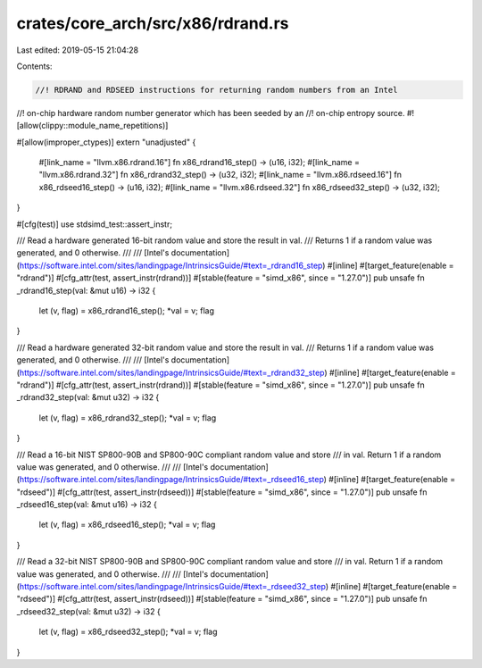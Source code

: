 crates/core_arch/src/x86/rdrand.rs
==================================

Last edited: 2019-05-15 21:04:28

Contents:

.. code-block:: rs

    //! RDRAND and RDSEED instructions for returning random numbers from an Intel
//! on-chip hardware random number generator which has been seeded by an
//! on-chip entropy source.
#![allow(clippy::module_name_repetitions)]

#[allow(improper_ctypes)]
extern "unadjusted" {
    #[link_name = "llvm.x86.rdrand.16"]
    fn x86_rdrand16_step() -> (u16, i32);
    #[link_name = "llvm.x86.rdrand.32"]
    fn x86_rdrand32_step() -> (u32, i32);
    #[link_name = "llvm.x86.rdseed.16"]
    fn x86_rdseed16_step() -> (u16, i32);
    #[link_name = "llvm.x86.rdseed.32"]
    fn x86_rdseed32_step() -> (u32, i32);
}

#[cfg(test)]
use stdsimd_test::assert_instr;

/// Read a hardware generated 16-bit random value and store the result in val.
/// Returns 1 if a random value was generated, and 0 otherwise.
///
/// [Intel's documentation](https://software.intel.com/sites/landingpage/IntrinsicsGuide/#text=_rdrand16_step)
#[inline]
#[target_feature(enable = "rdrand")]
#[cfg_attr(test, assert_instr(rdrand))]
#[stable(feature = "simd_x86", since = "1.27.0")]
pub unsafe fn _rdrand16_step(val: &mut u16) -> i32 {
    let (v, flag) = x86_rdrand16_step();
    *val = v;
    flag
}

/// Read a hardware generated 32-bit random value and store the result in val.
/// Returns 1 if a random value was generated, and 0 otherwise.
///
/// [Intel's documentation](https://software.intel.com/sites/landingpage/IntrinsicsGuide/#text=_rdrand32_step)
#[inline]
#[target_feature(enable = "rdrand")]
#[cfg_attr(test, assert_instr(rdrand))]
#[stable(feature = "simd_x86", since = "1.27.0")]
pub unsafe fn _rdrand32_step(val: &mut u32) -> i32 {
    let (v, flag) = x86_rdrand32_step();
    *val = v;
    flag
}

/// Read a 16-bit NIST SP800-90B and SP800-90C compliant random value and store
/// in val. Return 1 if a random value was generated, and 0 otherwise.
///
/// [Intel's documentation](https://software.intel.com/sites/landingpage/IntrinsicsGuide/#text=_rdseed16_step)
#[inline]
#[target_feature(enable = "rdseed")]
#[cfg_attr(test, assert_instr(rdseed))]
#[stable(feature = "simd_x86", since = "1.27.0")]
pub unsafe fn _rdseed16_step(val: &mut u16) -> i32 {
    let (v, flag) = x86_rdseed16_step();
    *val = v;
    flag
}

/// Read a 32-bit NIST SP800-90B and SP800-90C compliant random value and store
/// in val. Return 1 if a random value was generated, and 0 otherwise.
///
/// [Intel's documentation](https://software.intel.com/sites/landingpage/IntrinsicsGuide/#text=_rdseed32_step)
#[inline]
#[target_feature(enable = "rdseed")]
#[cfg_attr(test, assert_instr(rdseed))]
#[stable(feature = "simd_x86", since = "1.27.0")]
pub unsafe fn _rdseed32_step(val: &mut u32) -> i32 {
    let (v, flag) = x86_rdseed32_step();
    *val = v;
    flag
}


